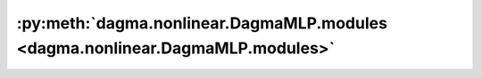 :py:meth:`dagma.nonlinear.DagmaMLP.modules <dagma.nonlinear.DagmaMLP.modules>`
==============================================================================
.. _dagma.nonlinear.DagmaMLP.modules:
.. py:method:: dagma.nonlinear.DagmaMLP.modules() -> Iterator[Module]

   Returns an iterator over all modules in the network.

   :Yields: *Module* -- a module in the network

   .. note::

      Duplicate modules are returned only once. In the following
      example, ``l`` will be returned only once.

   Example::

       >>> l = nn.Linear(2, 2)
       >>> net = nn.Sequential(l, l)
       >>> for idx, m in enumerate(net.modules()):
       ...     print(idx, '->', m)

       0 -> Sequential(
         (0): Linear(in_features=2, out_features=2, bias=True)
         (1): Linear(in_features=2, out_features=2, bias=True)
       )
       1 -> Linear(in_features=2, out_features=2, bias=True)




